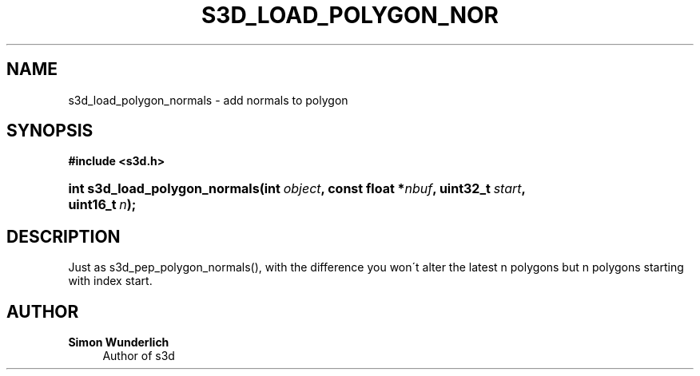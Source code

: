 '\" t
.\"     Title: s3d_load_polygon_normals
.\"    Author: Simon Wunderlich
.\" Generator: DocBook XSL Stylesheets
.\"
.\"    Manual: s3d Manual
.\"    Source: s3d
.\"  Language: English
.\"
.TH "S3D_LOAD_POLYGON_NOR" "3" "" "s3d" "s3d Manual"
.\" -----------------------------------------------------------------
.\" * set default formatting
.\" -----------------------------------------------------------------
.\" disable hyphenation
.nh
.\" disable justification (adjust text to left margin only)
.ad l
.\" -----------------------------------------------------------------
.\" * MAIN CONTENT STARTS HERE *
.\" -----------------------------------------------------------------
.SH "NAME"
s3d_load_polygon_normals \- add normals to polygon
.SH "SYNOPSIS"
.sp
.ft B
.nf
#include <s3d\&.h>
.fi
.ft
.HP \w'int\ s3d_load_polygon_normals('u
.BI "int s3d_load_polygon_normals(int\ " "object" ", const\ float\ *" "nbuf" ", uint32_t\ " "start" ", uint16_t\ " "n" ");"
.SH "DESCRIPTION"
.PP
Just as s3d_pep_polygon_normals(), with the difference you won\'t alter the latest n polygons but n polygons starting with index start\&.
.SH "AUTHOR"
.PP
\fBSimon Wunderlich\fR
.RS 4
Author of s3d
.RE
